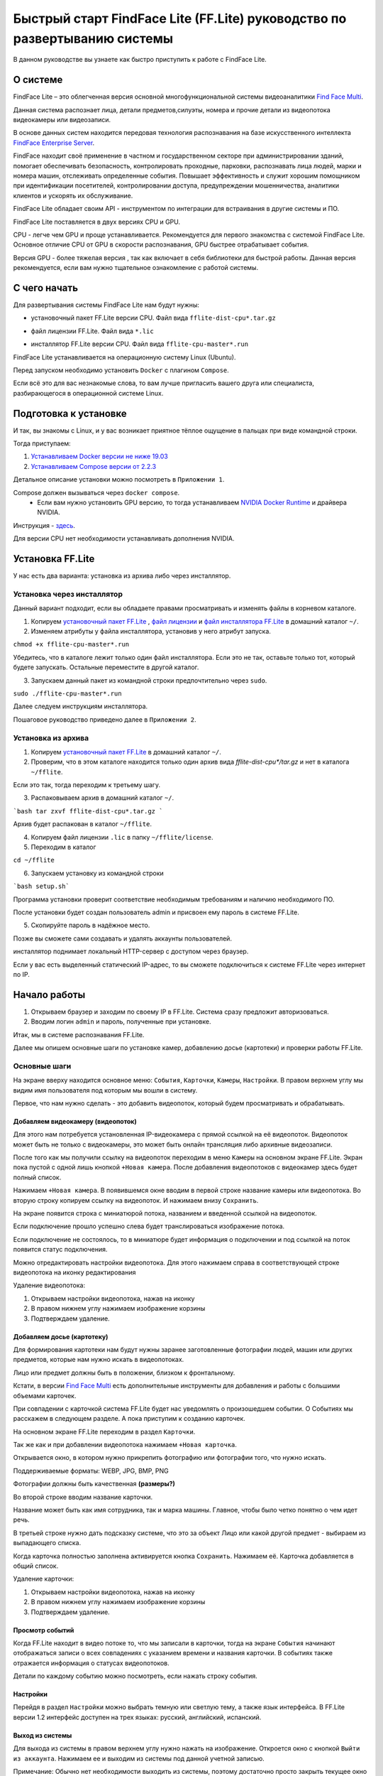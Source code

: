 Быстрый старт FindFace Lite (FF.Lite) руководство по развертыванию системы
==========================================================================

В данном руководстве вы узнаете как быстро приступить к работе с FindFace Lite.

.. Содержание:

 .. toctree::
    :maxdepth: 4
    
    add1
    add2

О системе
---------

FindFace Lite – это облегченная версия основной многофункциональной системы видеоаналитики `Find Face Multi <https://docs.ntechlab.com/projects/ffmulti/>`_.

Данная система распознает лица, детали предметов,силуэты, номера и прочие детали из видеопотока видеокамеры или видеозаписи.

В основе данных систем находится передовая технология распознавания на базе искусственного интеллекта `FindFace Enterprise Server <https://docs.findface.pro/projects/ffserver/ru/4.0.3/>`_.

FindFace находит своё применение в частном и государственном секторе при администрировании зданий, помогает обеспечивать безопасность, контролировать проходные, парковки, распознавать лица людей, марки и номера машин, отслеживать определенные события. Повышает эффективность и служит хорошим помощником при идентификации посетителей, контролировании доступа, предупреждении мошенничества, аналитики клиентов и ускорять их обслуживание.

FindFace Lite обладает своим API - инструментом по интеграции для встраивания в другие системы и ПО.

FindFace Lite поставляется в двух версиях CPU и GPU.

CPU - легче чем GPU и проще устанавливается. Рекомендуется для первого знакомства с системой FindFace Lite. Основное отличие CPU от GPU в скорости распознавания, GPU быстрее отрабатывает события.

Версия GPU - более тяжелая версия , так как включает в себя библиотеки для быстрой работы. Данная версия рекомендуется, если вам нужно тщательное ознакомление с работой системы.


С чего начать
-------------

Для развертывания системы FindFace Lite нам будут нужны:

.. _`установочный пакет FF.Lite`:

* установочный пакет FF.Lite версии CPU. Файл вида ``fflite-dist-cpu*.tar.gz``

.. _`файл лицензии`:

* файл лицензии FF.Lite. Файл вида ``*.lic``

.. _`файл инсталлятора FF.Lite`:

* инсталлятор FF.Lite версии CPU. Файл вида ``fflite-cpu-master*.run``

FindFace Lite устанавливается на операционную систему Linux (Ubuntu).

Перед запуском необходимо установить ``Docker`` с плагином ``Compose``.

Если всё это для вас незнакомые слова, то вам лучше пригласить вашего друга или специалиста, разбирающегося в операционной системе Linux.


Подготовка к установке
----------------------

И так, вы знакомы с Linux, и у вас возникает приятное тёплое ощущение в пальцах при виде командной строки.

Тогда приступаем:

1. `Устанавливаем Docker версии не ниже 19.03 <https://docs.docker.com/engine/install/#server>`_

2. `Устанавливаем  Compose версии от 2.2.3 <https://docs.docker.com/compose/install/linux/>`_

Детальное описание установки можно посмотреть в ``Приложении 1``.

Compose должен вызываться через ``docker compose``.
 * Если вам нужно установить GPU версию, то тогда устанавливаем `NVIDIA Docker Runtime <https://docs.nvidia.com/datacenter/cloud-native/container-toolkit/install-guide.html>`_ и драйвера NVIDIA.
Инструкция - `здесь <https://docs.nvidia.com/datacenter/cloud-native/container-toolkit/install-guide.html>`_.

Для версии CPU нет необходимости устанавливать дополнения NVIDIA.


Установка FF.Lite
-----------------

У нас есть два варианта: установка из архива либо через инсталлятор.


Установка через инсталлятор
~~~~~~~~~~~~~~~~~~~~~~~~~~

Данный вариант подходит, если вы обладаете правами просматривать и изменять файлы в корневом каталоге.

1. Копируем `установочный пакет FF.Lite`_ , `файл лицензии`_ и `файл инсталлятора FF.Lite`_ в домашний каталог ``~/``.

2. Изменяем атрибуты у файла инсталлятора, установив у него атрибут запуска.

``chmod +x fflite-cpu-master*.run``


Убедитесь, что в каталоге лежит только один файл инсталлятора. Если это не так, оставьте только тот, который будете запускать. Остальные переместите в другой каталог.


3. Запускаем данный пакет из командной строки предпочтительно через ``sudo``.

``sudo ./fflite-cpu-master*.run``

Далее следуем инструкциям инсталлятора.

Пошаговое руководство приведено далее в ``Приложении 2``.



Установка из архива
~~~~~~~~~~~~~~~~~~~

1. Копируем `установочный пакет FF.Lite`_ в домашний каталог ``~/``.

2. Проверим, что в этом каталоге находится только один архив вида `fflite-dist-cpu*/tar.gz` и нет в каталога ``~/fflite``.

Если это так, тогда переходим к третьему шагу.

3. Распаковываем архив в домашний каталог ``~/``. 


```bash
tar zxvf fflite-dist-cpu*.tar.gz
```

Архив будет распакован в каталог ``~/fflite``.

4. Копируем файл лицензии ``.lic`` в папку ``~/fflite/license``.

5. Переходим в каталог 

``cd ~/fflite`` 

6. Запускаем установку из командной строки

```bash setup.sh```

Программа установки проверит соответствие необходимым требованиям и наличию необходимого ПО.

После установки будет создан пользователь admin и присвоен ему пароль в системе FF.Lite.

5. Скопируйте пароль в надёжное место.

Позже вы сможете сами создавать и удалять аккаунты пользователей.

инсталлятор поднимает локальный HTTP-сервер с доступом через браузер.

Если у вас есть выделенный статический IP-адрес, то вы сможете подключиться к системе FF.Lite через интернет по IP.



Начало работы
-------------
#. Открываем браузер и заходим по своему IP в FF.Lite. Система сразу предложит авторизоваться.
#. Вводим логин ``admin`` и пароль, полученные при установке.

Итак, мы в системе распознавания FF.Lite.

Далее мы опишем основные шаги по установке камер, добавлению досье (картотеки) и проверки работы FF.Lite.


Основные шаги
~~~~~~~~~~~~~

На экране вверху находится основное меню: ``События``, ``Карточки``, ``Камеры``, ``Настройки``.
В правом верхнем углу мы видим имя пользователя под которым мы вошли в систему.

.. image:: img/lt-01.jpg
   :alt: Основно экран
   :align: center

Первое, что нам нужно сделать - это добавить видеопоток, который будем просматривать и обрабатывать.



Добавляем видеокамеру (видеопоток)
""""""""""""""""""""""""""""""""""

Для этого нам потребуется установленная IP-видеокамера с прямой ссылкой на её видеопоток.
Видеопоток может быть не только с видеокамеры, это может быть онлайн трансляция либо архивные видеозаписи.

После того как мы получили ссылку на видеопоток переходим в меню ``Камеры`` на основном экране  FF.Lite. Экран пока пустой с одной лишь кнопкой ``+Новая камера``.
После добавления видеопотоков с видеокамер здесь будет полный список.

.. image:: img/lt-03-0.jpg
   :alt: Экран Камеры
   :align: center

Нажимаем ``+Новая камера``. В появившемся окне вводим в первой строке название камеры или видеопотока. Во вторую строку копируем ссылку на видеопоток. И нажимаем внизу ``Сохранить``.

.. image:: img/lt-03-1.jpg
   :alt: Экран добавления видеопотока
   :align: center

.. image:: img/lt-03-2.jpg
   :alt: Пример заполнения
   :align: center



На экране появится строка с миниатюрой потока, названием и введенной ссылкой на видеопоток.

Если подключение прошло успешно слева будет транслироваться изображение потока.

Если подключение не состоялось, то в миниатюре будет информация о подключении и под ссылкой на поток появится статус подключения.

.. image:: img/lt-03-3.jpg
   :alt: Пример списка подключенных потоков
   :align: center

Можно отредактировать настройки видеопотока. Для этого нажимаем справа в соответствующей строке видеопотока на иконку редактирования |карандаш| 

Удаление видеопотока: 

#. Открываем настройки видеопотока, нажав на иконку |карандаш| 
#. В правом нижнем углу нажимаем изображение корзины |корзина|
#. Подтверждаем удаление.

.. image:: img/lt-03-4.jpg
   :alt: Редактирование или удаление потока
   :align: center



Добавляем досье (картотеку)
"""""""""""""""""""""""""""

Для формирования картотеки нам будут нужны заранее заготовленные фотографии людей, машин или других предметов, которые нам нужно искать в видеопотоках.

Лицо или предмет должны быть в положении, близком к фронтальному.

Кстати, в версии `Find Face Multi <https://docs.ntechlab.com/projects/ffmulti/>`_ есть дополнительные инструменты для добавления и работы с большими объемами карточек.

При совпадении с карточкой система FF.Lite  будет нас уведомлять о произошедшем событии. О Событиях мы расскажем в следующем разделе. А пока приступим к созданию карточек.

На основном экране FF.Lite  переходим в раздел ``Карточки``.

Так же как и при добавлении видеопотока нажимаем ``+Новая карточка``.

Открывается окно, в котором нужно прикрепить фотографию или фотографии того, что нужно искать.

Поддерживаемые форматы: WEBP, JPG, BMP, PNG

Фотографии должны быть качественная **(размеры?)**

Во второй строке вводим название карточки.

Название может быть как имя сотрудника, так и марка машины.
Главное, чтобы было четко понятно о чем идет речь.

В третьей строке нужно дать подсказку системе, что это за объект Лицо или какой другой предмет - выбираем из выпадающего списка.

Когда карточка полностью заполнена активируется кнопка ``Сохранить``. Нажимаем её.
Карточка добавляется в общий список.

Удаление карточки: 

#. Открываем настройки видеопотока, нажав на иконку |карандаш| 
#. В правом нижнем углу нажимаем изображение корзины |корзина|
#. Подтверждаем удаление.


Просмотр событий
""""""""""""""""

Когда FF.Lite находит в видео потоке то, что мы записали в карточки, тогда на экране ``События`` начинают отображаться записи о всех совпадениях с указанием времени и названия карточки.
В событиях также отражается информация о статусах видеопотоков.

Детали по каждому событию можно посмотреть, если нажать строку события.


Настройки
"""""""""

Перейдя в раздел ``Настройки`` можно выбрать темную или светлую тему, а также язык интерфейса. В FF.Lite версии 1.2 интерфейс доступен на трех языках: русский, английский, испанский.


Выход из системы
""""""""""""""""

Для выхода из системы в правом верхнем углу нужно нажать на изображение.
Откроется окно с кнопкой ``Выйти из аккаунта``. Нажимаем ее и выходим из системы под данной учетной записью.

Примечание: Обычно нет необходимости выходить из системы, поэтому достаточно просто закрыть текущее окно в браузере. Выход из аккаунта необходим только в случае, если вам нужно зайти под другой учетной записью.


.. |карандаш| image:: img/lt-00-01.jpg

.. |корзина| image:: img/lt-00-02.jpg
